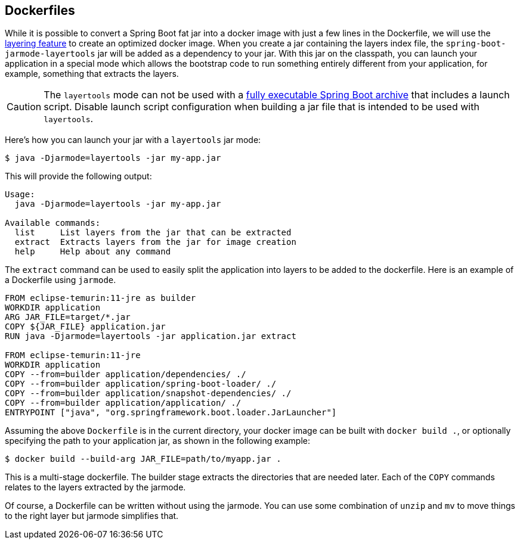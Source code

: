 [[container-images.dockerfiles]]
== Dockerfiles
While it is possible to convert a Spring Boot fat jar into a docker image with just a few lines in the Dockerfile, we will use the <<container-images#container-images.efficient-images.layering,layering feature>> to create an optimized docker image.
When you create a jar containing the layers index file, the `spring-boot-jarmode-layertools` jar will be added as a dependency to your jar.
With this jar on the classpath, you can launch your application in a special mode which allows the bootstrap code to run something entirely different from your application, for example, something that extracts the layers.

CAUTION: The `layertools` mode can not be used with a <<deployment#deployment.installing, fully executable Spring Boot archive>> that includes a launch script.
Disable launch script configuration when building a jar file that is intended to be used with `layertools`.

Here’s how you can launch your jar with a `layertools` jar mode:

[source,shell,indent=0,subs="verbatim"]
----
$ java -Djarmode=layertools -jar my-app.jar
----

This will provide the following output:

[subs="verbatim"]
----
Usage:
  java -Djarmode=layertools -jar my-app.jar

Available commands:
  list     List layers from the jar that can be extracted
  extract  Extracts layers from the jar for image creation
  help     Help about any command
----

The `extract` command can be used to easily split the application into layers to be added to the dockerfile.
Here is an example of a Dockerfile using `jarmode`.

[source,dockerfile,indent=0,subs="verbatim"]
----
FROM eclipse-temurin:11-jre as builder
WORKDIR application
ARG JAR_FILE=target/*.jar
COPY ${JAR_FILE} application.jar
RUN java -Djarmode=layertools -jar application.jar extract

FROM eclipse-temurin:11-jre
WORKDIR application
COPY --from=builder application/dependencies/ ./
COPY --from=builder application/spring-boot-loader/ ./
COPY --from=builder application/snapshot-dependencies/ ./
COPY --from=builder application/application/ ./
ENTRYPOINT ["java", "org.springframework.boot.loader.JarLauncher"]
----

Assuming the above `Dockerfile` is in the current directory, your docker image can be built with `docker build .`, or optionally specifying the path to your application jar, as shown in the following example:

[source,shell,indent=0,subs="verbatim"]
----
	$ docker build --build-arg JAR_FILE=path/to/myapp.jar .
----

This is a multi-stage dockerfile.
The builder stage extracts the directories that are needed later.
Each of the `COPY` commands relates to the layers extracted by the jarmode.

Of course, a Dockerfile can be written without using the jarmode.
You can use some combination of `unzip` and `mv` to move things to the right layer but jarmode simplifies that.

